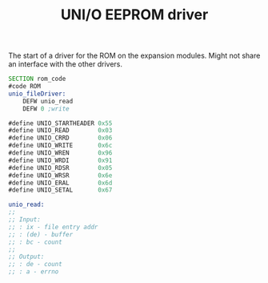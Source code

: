 #+TITLE: UNI/O EEPROM driver
#+PROPERTY: header-args :tangle yes

The start of a driver for the ROM on the expansion modules. Might not share an
interface with the other drivers.

#+BEGIN_SRC asm
SECTION rom_code
#code ROM
unio_fileDriver:
    DEFW unio_read
    DEFW 0 ;write

#define UNIO_STARTHEADER 0x55
#define UNIO_READ        0x03
#define UNIO_CRRD        0x06
#define UNIO_WRITE       0x6c
#define UNIO_WREN        0x96
#define UNIO_WRDI        0x91
#define UNIO_RDSR        0x05
#define UNIO_WRSR        0x6e
#define UNIO_ERAL        0x6d
#define UNIO_SETAL       0x67

unio_read:
;;
;; Input:
;; : ix - file entry addr
;; : (de) - buffer
;; : bc - count
;;
;; Output:
;; : de - count
;; : a - errno
#+END_SRC
